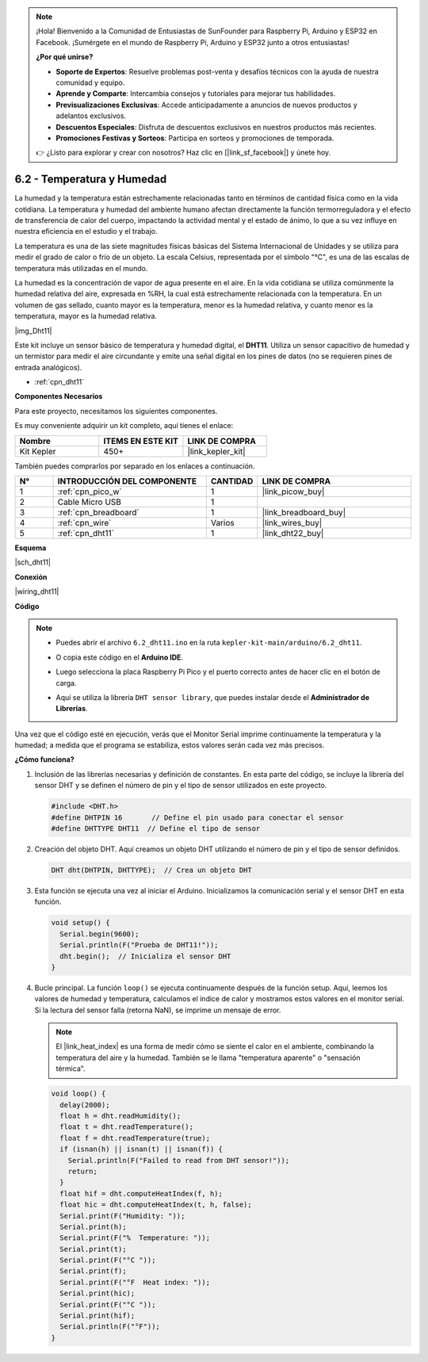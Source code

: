 .. note::

    ¡Hola! Bienvenido a la Comunidad de Entusiastas de SunFounder para Raspberry Pi, Arduino y ESP32 en Facebook. ¡Sumérgete en el mundo de Raspberry Pi, Arduino y ESP32 junto a otros entusiastas!

    **¿Por qué unirse?**

    - **Soporte de Expertos**: Resuelve problemas post-venta y desafíos técnicos con la ayuda de nuestra comunidad y equipo.
    - **Aprende y Comparte**: Intercambia consejos y tutoriales para mejorar tus habilidades.
    - **Previsualizaciones Exclusivas**: Accede anticipadamente a anuncios de nuevos productos y adelantos exclusivos.
    - **Descuentos Especiales**: Disfruta de descuentos exclusivos en nuestros productos más recientes.
    - **Promociones Festivas y Sorteos**: Participa en sorteos y promociones de temporada.

    👉 ¿Listo para explorar y crear con nosotros? Haz clic en [|link_sf_facebook|] y únete hoy.

.. _ar_dht11:

6.2 - Temperatura y Humedad
=======================================

La humedad y la temperatura están estrechamente relacionadas tanto en términos de cantidad física como en la vida cotidiana.
La temperatura y humedad del ambiente humano afectan directamente la función termorreguladora y el efecto de transferencia de 
calor del cuerpo, impactando la actividad mental y el estado de ánimo, lo que a su vez influye en nuestra eficiencia en el estudio y el trabajo.

La temperatura es una de las siete magnitudes físicas básicas del Sistema Internacional de Unidades y se utiliza para medir el 
grado de calor o frío de un objeto. La escala Celsius, representada por el símbolo "℃", es una de las escalas de temperatura más utilizadas en el mundo.

La humedad es la concentración de vapor de agua presente en el aire. En la vida cotidiana se 
utiliza comúnmente la humedad relativa del aire, expresada en %RH, la cual está estrechamente 
relacionada con la temperatura. En un volumen de gas sellado, cuanto mayor es la temperatura, 
menor es la humedad relativa, y cuanto menor es la temperatura, mayor es la humedad relativa.

|img_Dht11|

Este kit incluye un sensor básico de temperatura y humedad digital, el **DHT11**.
Utiliza un sensor capacitivo de humedad y un termistor para medir el aire circundante y emite una señal digital en los pines de datos (no se requieren pines de entrada analógicos).

* :ref:`cpn_dht11`

**Componentes Necesarios**

Para este proyecto, necesitamos los siguientes componentes.

Es muy conveniente adquirir un kit completo, aquí tienes el enlace:

.. list-table::
    :widths: 20 20 20
    :header-rows: 1

    *   - Nombre
        - ITEMS EN ESTE KIT
        - LINK DE COMPRA
    *   - Kit Kepler
        - 450+
        - |link_kepler_kit|

También puedes comprarlos por separado en los enlaces a continuación.

.. list-table::
    :widths: 5 20 5 20
    :header-rows: 1

    *   - N°
        - INTRODUCCIÓN DEL COMPONENTE
        - CANTIDAD
        - LINK DE COMPRA

    *   - 1
        - :ref:`cpn_pico_w`
        - 1
        - |link_picow_buy|
    *   - 2
        - Cable Micro USB
        - 1
        - 
    *   - 3
        - :ref:`cpn_breadboard`
        - 1
        - |link_breadboard_buy|
    *   - 4
        - :ref:`cpn_wire`
        - Varios
        - |link_wires_buy|
    *   - 5
        - :ref:`cpn_dht11`
        - 1
        - |link_dht22_buy|

**Esquema**

|sch_dht11|

**Conexión**

|wiring_dht11|

**Código**

.. note::

    * Puedes abrir el archivo ``6.2_dht11.ino`` en la ruta ``kepler-kit-main/arduino/6.2_dht11``.
    * O copia este código en el **Arduino IDE**.
    * Luego selecciona la placa Raspberry Pi Pico y el puerto correcto antes de hacer clic en el botón de carga.
    * Aquí se utiliza la librería ``DHT sensor library``, que puedes instalar desde el **Administrador de Librerías**.

      .. image:: img/lib_dht.png

.. raw:: html
    
    <iframe src=https://create.arduino.cc/editor/sunfounder01/b9e96e99-59d4-48ca-b41f-c03577acfb8f/preview?embed style="height:510px;width:100%;margin:10px 0" frameborder=0></iframe>

Una vez que el código esté en ejecución, verás que el Monitor Serial imprime continuamente la temperatura y la humedad; a medida que el programa se estabiliza, estos valores serán cada vez más precisos.

**¿Cómo funciona?**

#. Inclusión de las librerías necesarias y definición de constantes.
   En esta parte del código, se incluye la librería del sensor DHT y se definen el número de pin y el tipo de sensor utilizados en este proyecto.

   .. code-block:: arduino
    
      #include <DHT.h>
      #define DHTPIN 16       // Define el pin usado para conectar el sensor
      #define DHTTYPE DHT11  // Define el tipo de sensor

#. Creación del objeto DHT.
   Aquí creamos un objeto DHT utilizando el número de pin y el tipo de sensor definidos.

   .. code-block:: arduino

      DHT dht(DHTPIN, DHTTYPE);  // Crea un objeto DHT

#. Esta función se ejecuta una vez al iniciar el Arduino. Inicializamos la comunicación serial y el sensor DHT en esta función.

   .. code-block:: arduino

      void setup() {
        Serial.begin(9600);
        Serial.println(F("Prueba de DHT11!"));
        dht.begin();  // Inicializa el sensor DHT
      }

#. Bucle principal.
   La función ``loop()`` se ejecuta continuamente después de la función setup. Aquí, leemos los valores de humedad y temperatura, calculamos el índice de calor y mostramos estos valores en el monitor serial. Si la lectura del sensor falla (retorna NaN), se imprime un mensaje de error.

   .. note::
    
      El |link_heat_index| es una forma de medir cómo se siente el calor en el ambiente, combinando la temperatura del aire y la humedad. También se le llama "temperatura aparente" o "sensación térmica".

   .. code-block:: arduino

      void loop() {
        delay(2000);
        float h = dht.readHumidity();
        float t = dht.readTemperature();
        float f = dht.readTemperature(true);
        if (isnan(h) || isnan(t) || isnan(f)) {
          Serial.println(F("Failed to read from DHT sensor!"));
          return;
        }
        float hif = dht.computeHeatIndex(f, h);
        float hic = dht.computeHeatIndex(t, h, false);
        Serial.print(F("Humidity: "));
        Serial.print(h);
        Serial.print(F("%  Temperature: "));
        Serial.print(t);
        Serial.print(F("°C "));
        Serial.print(f);
        Serial.print(F("°F  Heat index: "));
        Serial.print(hic);
        Serial.print(F("°C "));
        Serial.print(hif);
        Serial.println(F("°F"));
      }
